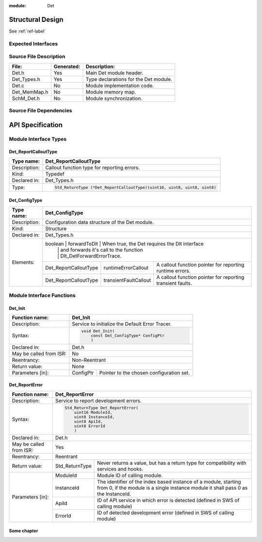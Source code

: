 
:module: Det

Structural Design
*****************

See :ref:`ref-label`

Expected Interfaces
===================

.. uml::

    left to right direction

    component Det
    interface Dlt_Det

    Det ..> Dlt_Det: <<optional>>


Source File Description
=======================

.. table::
    :align: left

    +--------------+------------+-------------------------------------------+
    | File:        | Generated: |  Description:                             |
    +==============+============+===========================================+
    | Det.h        |    Yes     | Main Det module header.                   |
    +--------------+------------+-------------------------------------------+
    | Det_Types.h  |    Yes     | Type declarations for the Det module.     |
    +--------------+------------+-------------------------------------------+
    | Det.c        |    No      | Module implementation code.               |
    +--------------+------------+-------------------------------------------+
    | Det_MemMap.h |    No      | Module memory map.                        |
    +--------------+------------+-------------------------------------------+
    | SchM_Det.h   |    No      | Module synchronization.                   |
    +--------------+------------+-------------------------------------------+


Source File Dependencies
========================

.. uml::

    :restuml2code:

    @startuml

    left to right direction

    artifact Std_Types.h <<header>>
    artifact Det_Types.h <<header>>
    artifact Det.h <<header>>
    artifact Det.c <<source>>
    artifact Rte_Det.h <<header>>
    artifact Det_MemMap.h <<header>>
    artifact SchM_Det.h <<header>>

    Det.h ..> Std_Types.h : <<include>>
    Det.h ..> Det_Types.h : <<include>>
    Det.c ..> Det.h : <<include>>
    Det.c ..> Det_MemMap.h : <<include>>
    Det.c ..> SchM_Det.h : <<include>>
    Det.c ..> Rte_Det.h : <<include>>
    Det.h ..> Rte_Det.h : <<include>>
    @enduml

API Specification
*****************

Module Interface Types
======================

.. uml::

    allow_mixing
    left to right direction

    component Det

    class Det_ConfigType <<structure>> {
        int x
    }

    Det -- Det_ConfigType


Det_ReportCalloutType
---------------------

.. table::
    :align: left

    +--------------+----------------------------------------------------------------------------+
    | Type name:   | Det_ReportCalloutType                                                      |
    +==============+============================================================================+
    | Description: | Callout function type for reporting errors.                                |
    +--------------+----------------------------------------------------------------------------+
    | Kind:        | Typedef                                                                    |
    +--------------+----------------------------------------------------------------------------+
    | Declared in: | Det_Types.h                                                                |
    +--------------+----------------------------------------------------------------------------+
    | Type:        | .. code-block::                                                            |
    |              |                                                                            |
    |              |    Std_ReturnType (*Det_ReportCalloutType)(uint16, uint8, uint8, uint8)    |
    +--------------+----------------------------------------------------------------------------+


Det_ConfigType
--------------

.. table::
    :align: left

    +--------------+--------------------------------------------------------------------------------------------+
    | Type name:   | Det_ConfigType                                                                             |
    +==============+============================================================================================+
    | Description: | Configuration data structure of the Det module.                                            |
    +--------------+--------------------------------------------------------------------------------------------+
    | Kind:        | Structure                                                                                  |
    +--------------+------------------------+------------------+------------------------------------------------+
    | Declared in: | Det_Types.h                                                                                |
    +--------------+--------------------------------------------------------------------------------------------+
    | Elements:    | boolean                | forwardToDlt     | When true, the Det requires the Dlt interface  |
    |              |                        |                  | and forwards it's call to the function         |
    |              |                        |                  | Dlt_DetForwardErrorTrace.                      |
    |              +------------------------+------------------+----+-------------------------------------------+
    |              | Det_ReportCalloutType  | runtimeErrorCallout   | A callout function pointer for reporting  |
    |              |                        |                       | runtime errors.                           |
    |              +------------------------+-----------------------+-------------------------------------------+
    |              | Det_ReportCalloutType  | transientFaultCallout | A callout function pointer for reporting  |
    |              |                        |                       | transient faults.                         |
    +--------------+------------------------+-----------------------+-------------------------------------------+


Module Interface Functions
==========================

.. uml::

    left to right direction
    skinparam rectangle {
        BorderColor transparent
        FontColor transparent
        Shadowing false
    }

    component Det

    rectangle API {
        interface Det_Init
        interface Det_Start
        interface Det_ReportError
        interface Det_ReportRuntimeError
        interface Det_ReportTransientFault
        interface Det_GetVersionInfo
    }

    Det -r- Det_Init : <<realize>>
    Det -r- Det_Start : <<realize>>
    Det -r- Det_ReportError : <<realize>>
    Det -r- Det_ReportRuntimeError : <<realize>>
    Det -r- Det_ReportTransientFault : <<realize>>
    Det -r- Det_GetVersionInfo : <<realize>>

    Det --[hidden]-- API


Det_Init
--------

.. table::
    :align: left

    +--------------------------+------------------------------------------------------------+
    | Function name:           | Det_Init                                                   |
    +==========================+============================================================+
    | Description:             | Service to initialize the Default Error Tracer.            |
    +--------------------------+------------------------------------------------------------+
    | Syntax:                  | .. code-block::                                            |
    |                          |                                                            |
    |                          |     void Det_Init(                                         |
    |                          |         const Det_ConfigType* ConfigPtr                    |
    |                          |         )                                                  |
    +--------------------------+------------------------------------------------------------+
    | Declared in:             | Det.h                                                      |
    +--------------------------+------------------------------------------------------------+
    | May be called from ISR:  | No                                                         |
    +--------------------------+------------------------------------------------------------+
    | Reentrancy:              | Non-Reentrant                                              |
    +--------------------------+------------------------------------------------------------+
    | Return value:            | None                                                       |
    +--------------------------+------------+-----------------------------------------------+
    | Parameters [in]:         | ConfigPtr  | Pointer to the chosen configuration set.      |
    +--------------------------+------------+-----------------------------------------------+


Det_ReportError
---------------

.. table::
    :align: left

    +--------------------------+------------------------------------------------------------+
    | Function name:           | Det_ReportError                                            |
    +==========================+============================================================+
    | Description:             | Service to report development errors.                      |
    +--------------------------+------------------------------------------------------------+
    | Syntax:                  | .. code-block::                                            |
    |                          |                                                            |
    |                          |   Std_ReturnType Det_ReportError(                          |
    |                          |       uint16 ModuleId,                                     |
    |                          |       uint8 InstanceId,                                    |
    |                          |       uint8 ApiId,                                         |
    |                          |       uint8 ErrorId                                        |
    |                          |       )                                                    |
    +--------------------------+------------------------------------------------------------+
    | Declared in:             | Det.h                                                      |
    +--------------------------+------------------------------------------------------------+
    | May be called from ISR:  | Yes                                                        |
    +--------------------------+------------------------------------------------------------+
    | Reentrancy:              | Reentrant                                                  |
    +--------------------------+------------------+-----------------------------------------+
    | Return value:            | Std_ReturnType   | Never returns a value, but has a return |
    |                          |                  | type for compatibility with services    |
    |                          |                  | and hooks.                              |
    +--------------------------+------------+-----+-----------------------------------------+
    | Parameters [in]:         | ModuleId   | Module ID of calling module.                  |
    |                          +------------+-----------------------------------------------+
    |                          | InstanceId | The identifier of the index based instance    |
    |                          |            | of a module, starting from 0, if the          |
    |                          |            | module is a single instance module it         |
    |                          |            | shall pass 0 as the InstanceId.               |
    |                          +------------+-----------------------------------------------+
    |                          | ApiId      | ID of API service in which error is detected  |
    |                          |            | (defined in SWS of calling module)            |
    |                          +------------+-----------------------------------------------+
    |                          | ErrorId    | ID of detected development error              |
    |                          |            | (defined in SWS of calling module)            |
    +--------------------------+------------+-----------------------------------------------+

.. _ref-label:

Some chapter
------------